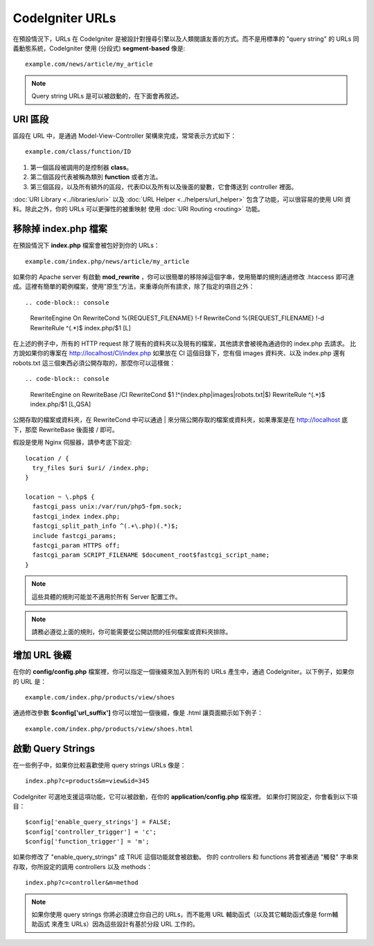 ################
CodeIgniter URLs
################

在預設情況下，URLs 在 CodeIgniter 是被設計對搜尋引擎以及人類閱讀友善的方式。而不是用標準的 "query string" 的 URLs 同義動態系統，CodeIgniter 使用
(分段式) **segment-based** 像是::

	example.com/news/article/my_article

.. note:: Query string URLs 是可以被啟動的，在下面會再敘述。

URI 區段
============

區段在 URL 中，是通過 Model-View-Controller 架構來完成，常常表示方式如下： ::

	example.com/class/function/ID

#. 第一個區段被調用的是控制器 **class**。
#. 第二個區段代表被稱為類別 **function** 或者方法。
#. 第三個區段，以及所有額外的區段，代表ID以及所有以及後面的變數，它會傳送到 controller 裡面。

:doc:`URI Library <../libraries/uri>` 以及 :doc:`URL Helper
<../helpers/url_helper>` 包含了功能，可以很容易的使用 URI 資料。除此之外，你的 URLs 可以更彈性的被重映射 使用
:doc:`URI Routing <routing>` 功能。

移除掉 index.php 檔案
===========================

在預設情況下 **index.php** 檔案會被包好到你的 URLs： ::

	example.com/index.php/news/article/my_article

如果你的 Apache server 有啟動 **mod_rewrite** ，你可以很簡單的移除掉這個字串，使用簡單的規則通過修改 .htaccess 即可達成。這裡有簡單的範例檔案，使用”原生“方法，來重導向所有請求，除了指定的項目之外：

::

.. code-block:: console

	RewriteEngine On
	RewriteCond %{REQUEST_FILENAME} !-f
	RewriteCond %{REQUEST_FILENAME} !-d
	RewriteRule ^(.*)$ index.php/$1 [L]

在上述的例子中，所有的 HTTP request 除了現有的資料夾以及現有的檔案，其他請求會被視為通過你的 index.php 去請求。
比方說如果你的專案在 http://localhost/CI/index.php 如果放在 CI 這個目錄下，您有個 images 資料夾、以及 index.php 還有 robots.txt 這三個東西必須公開存取的，那麼你可以這樣做：

::

.. code-block:: console

	RewriteEngine on
	RewriteBase /CI
	RewriteCond $1 !^(index\.php|images|robots\.txt|$)
	RewriteRule ^(.*)$ index.php/$1 [L,QSA]

公開存取的檔案或資料夾，在 RewriteCond 中可以通過 | 來分隔公開存取的檔案或資料夾，如果專案是在 http://localhost 底下，那麼 RewriteBase 後面接 / 即可。

假設是使用 Nginx 伺服器，請參考底下設定:

::

	location / {
	  try_files $uri $uri/ /index.php;
	}
	
	location ~ \.php$ {
	  fastcgi_pass unix:/var/run/php5-fpm.sock;
	  fastcgi_index index.php;
	  fastcgi_split_path_info ^(.+\.php)(.*)$;
	  include fastcgi_params;
	  fastcgi_param HTTPS off;
	  fastcgi_param SCRIPT_FILENAME $document_root$fastcgi_script_name;
	}

.. note:: 這些具體的規則可能並不適用於所有 Server 配置工作。

.. note:: 請務必遵從上面的規則，你可能需要從公開訪問的任何檔案或資料夾排除。

增加 URL 後綴
===================

在你的 **config/config.php** 檔案裡，你可以指定一個後綴來加入到所有的 URLs 產生中，通過 CodeIgniter。以下例子，如果你的 URL 是： ::

	example.com/index.php/products/view/shoes

通過修改參數 **$config['url_suffix']** 你可以增加一個後綴，像是 .html 讓頁面顯示如下例子： ::

	example.com/index.php/products/view/shoes.html

啟動 Query Strings
======================

在一些例子中，如果你比較喜歡使用 query strings URLs 像是： ::

	index.php?c=products&m=view&id=345

CodeIgniter 可選地支援這項功能，它可以被啟動，在你的 **application/config.php** 檔案裡。 如果你打開設定，你會看到以下項目： ::

	$config['enable_query_strings'] = FALSE;
	$config['controller_trigger'] = 'c';
	$config['function_trigger'] = 'm';

如果你修改了 "enable_query_strings" 成 TRUE 這個功能就會被啟動。 你的 controllers 和 functions 將會被通過 "觸發" 字串來存取，你所設定的調用 controllers 以及 methods： ::

	index.php?c=controller&m=method

.. note:: 如果你使用 query strings 你將必須建立你自己的 URLs，而不能用 URL 輔助函式（以及其它輔助函式像是 form輔助函式 來產生 URLs）因為這些設計有基於分段 URL 工作的。
